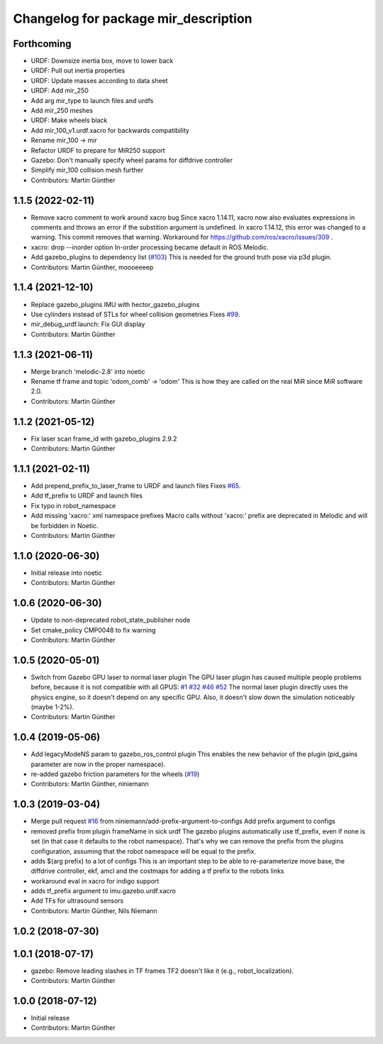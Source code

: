 ^^^^^^^^^^^^^^^^^^^^^^^^^^^^^^^^^^^^^
Changelog for package mir_description
^^^^^^^^^^^^^^^^^^^^^^^^^^^^^^^^^^^^^

Forthcoming
-----------
* URDF: Downsize inertia box, move to lower back
* URDF: Pull out inertia properties
* URDF: Update masses according to data sheet
* URDF: Add mir_250
* Add arg mir_type to launch files and urdfs
* Add mir_250 meshes
* URDF: Make wheels black
* Add mir_100_v1.urdf.xacro for backwards compatibility
* Rename mir_100 -> mir
* Refactor URDF to prepare for MiR250 support
* Gazebo: Don't manually specify wheel params for diffdrive controller
* Simplify mir_100 collision mesh further
* Contributors: Martin Günther

1.1.5 (2022-02-11)
------------------
* Remove xacro comment to work around xacro bug
  Since xacro 1.14.11, xacro now also evaluates expressions in comments
  and throws an error if the substition argument is undefined. In xacro
  1.14.12, this error was changed to a warning.
  This commit removes that warning.
  Workaround for https://github.com/ros/xacro/issues/309 .
* xacro: drop --inorder option
  In-order processing became default in ROS Melodic.
* Add gazebo_plugins to dependency list (`#103 <https://github.com/dfki-ric/mir_robot/issues/103>`_)
  This is needed for the ground truth pose via p3d plugin.
* Contributors: Martin Günther, moooeeeep

1.1.4 (2021-12-10)
------------------
* Replace gazebo_plugins IMU with hector_gazebo_plugins
* Use cylinders instead of STLs for wheel collision geometries
  Fixes `#99 <https://github.com/dfki-ric/mir_robot/issues/99>`_.
* mir_debug_urdf.launch: Fix GUI display
* Contributors: Martin Günther

1.1.3 (2021-06-11)
------------------
* Merge branch 'melodic-2.8' into noetic
* Rename tf frame and topic 'odom_comb' -> 'odom'
  This is how they are called on the real MiR since MiR software 2.0.
* Contributors: Martin Günther

1.1.2 (2021-05-12)
------------------
* Fix laser scan frame_id with gazebo_plugins 2.9.2
* Contributors: Martin Günther

1.1.1 (2021-02-11)
------------------
* Add prepend_prefix_to_laser_frame to URDF and launch files
  Fixes `#65 <https://github.com/dfki-ric/mir_robot/issues/65>`_.
* Add tf_prefix to URDF and launch files
* Fix typo in robot_namespace
* Add missing 'xacro:' xml namespace prefixes
  Macro calls without 'xacro:' prefix are deprecated in Melodic and will
  be forbidden in Noetic.
* Contributors: Martin Günther

1.1.0 (2020-06-30)
------------------
* Initial release into noetic
* Contributors: Martin Günther

1.0.6 (2020-06-30)
------------------
* Update to non-deprecated robot_state_publisher node
* Set cmake_policy CMP0048 to fix warning
* Contributors: Martin Günther

1.0.5 (2020-05-01)
------------------
* Switch from Gazebo GPU laser to normal laser plugin
  The GPU laser plugin has caused multiple people problems before, because
  it is not compatible with all GPUS: `#1 <https://github.com/dfki-ric/mir_robot/issues/1>`_
  `#32 <https://github.com/dfki-ric/mir_robot/issues/32>`_
  `#46 <https://github.com/dfki-ric/mir_robot/issues/46>`_
  `#52 <https://github.com/dfki-ric/mir_robot/issues/52>`_
  The normal laser plugin directly uses the physics engine, so it doesn't
  depend on any specific GPU. Also, it doesn't slow down the simulation
  noticeably (maybe 1-2%).
* Contributors: Martin Günther

1.0.4 (2019-05-06)
------------------
* Add legacyModeNS param to gazebo_ros_control plugin
  This enables the new behavior of the plugin (pid_gains parameter are now
  in the proper namespace).
* re-added gazebo friction parameters for the wheels (`#19 <https://github.com/dfki-ric/mir_robot/issues/19>`_)
* Contributors: Martin Günther, niniemann

1.0.3 (2019-03-04)
------------------
* Merge pull request `#16 <https://github.com/dfki-ric/mir_robot/issues/16>`_ from niniemann/add-prefix-argument-to-configs
  Add prefix argument to configs
* removed prefix from plugin frameName in sick urdf
  The gazebo plugins automatically use tf_prefix, even if none is set
  (in that case it defaults to the robot namespace). That's why we can
  remove the prefix from the plugins configuration, assuming that the
  robot namespace will be equal to the prefix.
* adds $(arg prefix) to a lot of configs
  This is an important step to be able to re-parameterize move base,
  the diffdrive controller, ekf, amcl and the costmaps for adding a
  tf prefix to the robots links
* workaround eval in xacro for indigo support
* adds tf_prefix argument to imu.gazebo.urdf.xacro
* Add TFs for ultrasound sensors
* Contributors: Martin Günther, Nils Niemann

1.0.2 (2018-07-30)
------------------

1.0.1 (2018-07-17)
------------------
* gazebo: Remove leading slashes in TF frames
  TF2 doesn't like it (e.g., robot_localization).
* Contributors: Martin Günther

1.0.0 (2018-07-12)
------------------
* Initial release
* Contributors: Martin Günther
